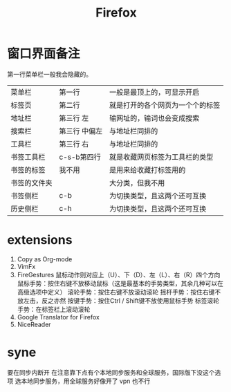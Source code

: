 #+TITLE: Firefox

* 窗口界面备注
第一行菜单栏一般我会隐藏的。
|--------------+---------------+----------------------------------|
| 菜单栏       | 第一行        | 一般是最顶上的，可显示开启       |
| 标签页       | 第二行        | 就是打开的各个网页为一个个的标签 |
|--------------+---------------+----------------------------------|
| 地址栏       | 第三行 左     | 输网址的，输词也会变成搜索       |
| 搜索栏       | 第三行 中偏左 | 与地址栏同排的                   |
| 工具栏       | 第三行 右     | 与地址栏同排的                   |
|--------------+---------------+----------------------------------|
| 书签工具栏   | c-s-b第四行   | 就是收藏网页标签为工具栏的类型   |
| 书签的标签   | 我不用        | 是用来给收藏打标签用的           |
| 书签的文件夹 |               | 大分类，但我不用                 |
|--------------+---------------+----------------------------------|
| 书签侧栏     | c-b           | 为切换类型，且这两个还可互换     |
| 历史侧栏     | c-h           | 为切换类型，且这两个还可互换     |
|--------------+---------------+----------------------------------|
 
* extensions
 1) Copy as Org-mode
 2) VimFx
 3) FireGestures
    鼠标动作则对应上（U）、下（D）、左（L）、右（R）四个方向
    鼠标手势：按住右键不放移动鼠标（这是最基本的手势类型，其余几种可以在高级选项中定义）
    滚轮手势：按住右键不放滚动滚轮
    摇杆手势：按住右键不放左击，反之亦然
    按键手势：按住Ctrl / Shift键不放使用鼠标手势
    标签滚轮手势：在标签栏上滚动滚轮
 4) Google Translator for Firefox
 5) NiceReader

* syne 
要在同步内断开
在注意靠下点有个本地同步服务和全球服务，国际版下没这个选项
选本地同步服务，用全球服务好像开了 vpn 也不行
